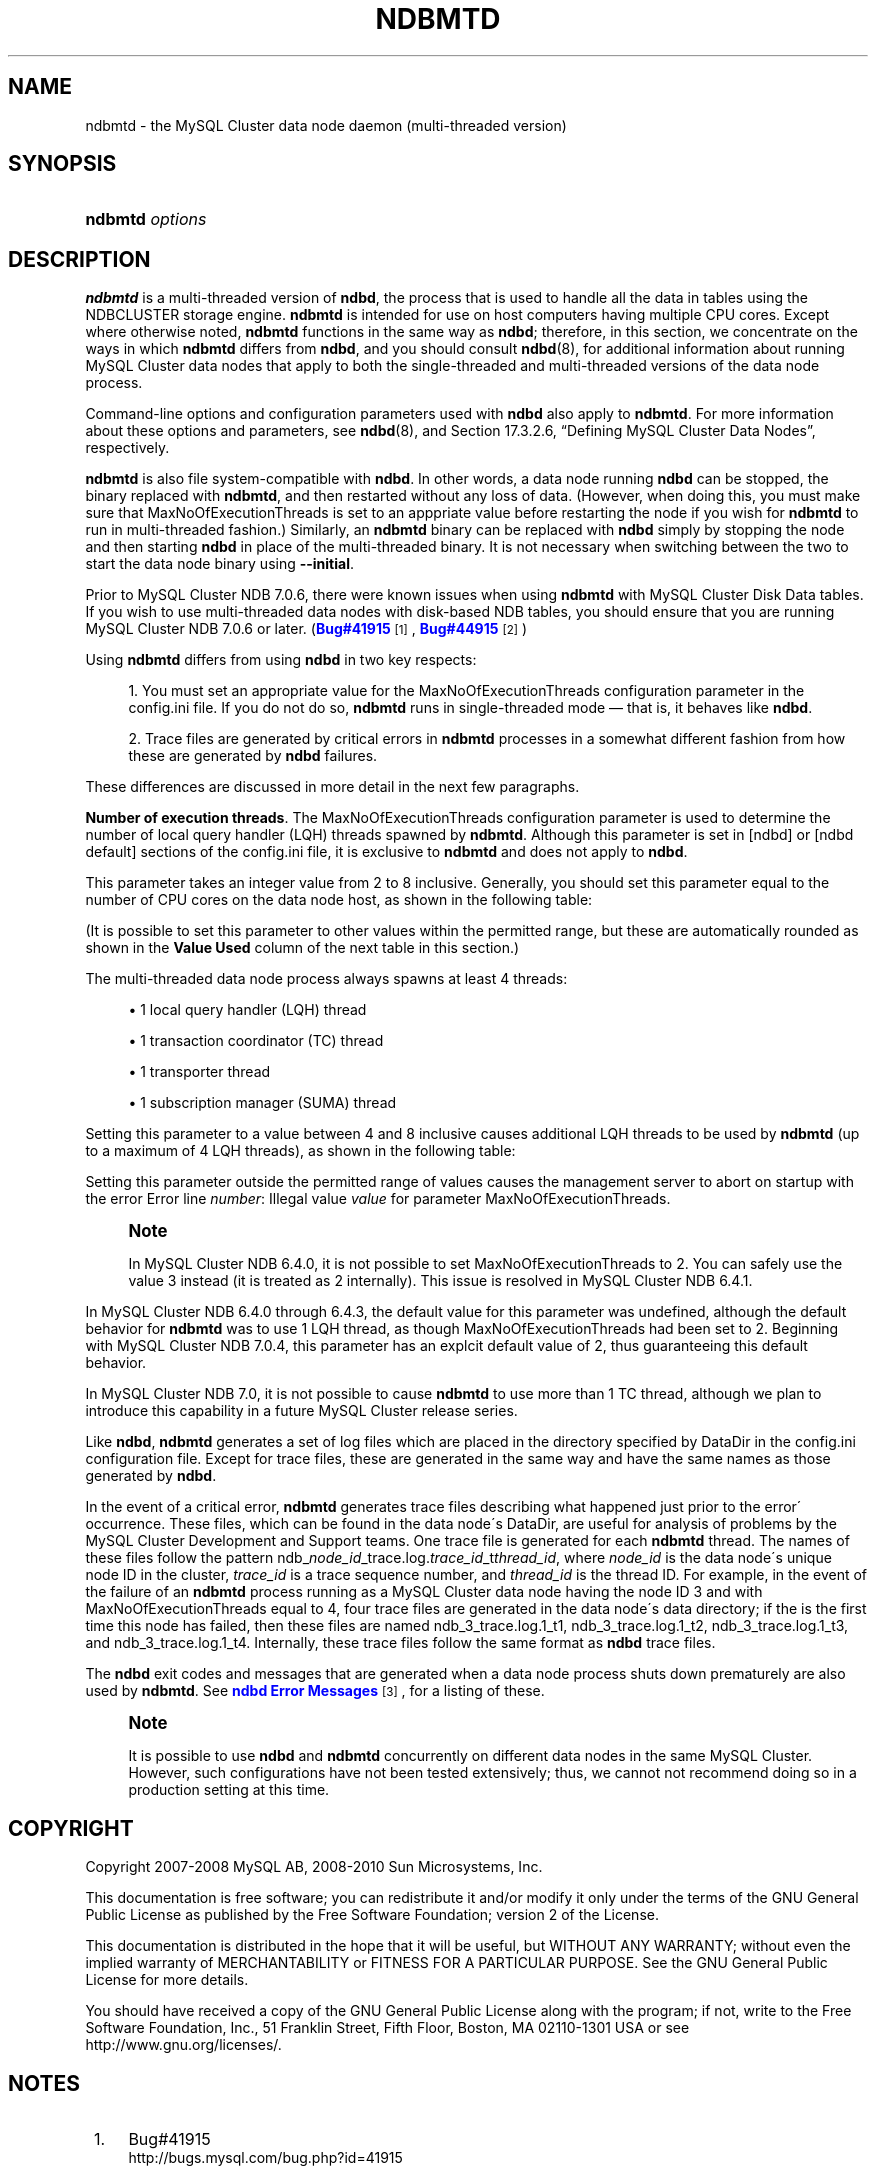 '\" t
.\"     Title: \fBndbmtd\fR
.\"    Author: [FIXME: author] [see http://docbook.sf.net/el/author]
.\" Generator: DocBook XSL Stylesheets v1.75.2 <http://docbook.sf.net/>
.\"      Date: 03/01/2010
.\"    Manual: MySQL Database System
.\"    Source: MySQL 5.1
.\"  Language: English
.\"
.TH "\FBNDBMTD\FR" "8" "03/01/2010" "MySQL 5\&.1" "MySQL Database System"
.\" -----------------------------------------------------------------
.\" * set default formatting
.\" -----------------------------------------------------------------
.\" disable hyphenation
.nh
.\" disable justification (adjust text to left margin only)
.ad l
.\" -----------------------------------------------------------------
.\" * MAIN CONTENT STARTS HERE *
.\" -----------------------------------------------------------------
.\" ndbmtd
.\" MySQL Cluster: ndbmtd
.\" MySQL Cluster: data nodes
.\" data nodes (MySQL Cluster)
.\" storage nodes - see data nodes, ndbd, ndbmtd
.SH "NAME"
ndbmtd \- the MySQL Cluster data node daemon (multi\-threaded version)
.SH "SYNOPSIS"
.HP \w'\fBndbmtd\ \fR\fB\fIoptions\fR\fR\ 'u
\fBndbmtd \fR\fB\fIoptions\fR\fR
.SH "DESCRIPTION"
.PP
\fBndbmtd\fR
is a multi\-threaded version of
\fBndbd\fR, the process that is used to handle all the data in tables using the
NDBCLUSTER
storage engine\&.
\fBndbmtd\fR
is intended for use on host computers having multiple CPU cores\&. Except where otherwise noted,
\fBndbmtd\fR
functions in the same way as
\fBndbd\fR; therefore, in this section, we concentrate on the ways in which
\fBndbmtd\fR
differs from
\fBndbd\fR, and you should consult
\fBndbd\fR(8), for additional information about running MySQL Cluster data nodes that apply to both the single\-threaded and multi\-threaded versions of the data node process\&.
.PP
Command\-line options and configuration parameters used with
\fBndbd\fR
also apply to
\fBndbmtd\fR\&. For more information about these options and parameters, see
\fBndbd\fR(8), and
Section\ \&17.3.2.6, \(lqDefining MySQL Cluster Data Nodes\(rq, respectively\&.
.PP
\fBndbmtd\fR
is also file system\-compatible with
\fBndbd\fR\&. In other words, a data node running
\fBndbd\fR
can be stopped, the binary replaced with
\fBndbmtd\fR, and then restarted without any loss of data\&. (However, when doing this, you must make sure that
MaxNoOfExecutionThreads
is set to an apppriate value before restarting the node if you wish for
\fBndbmtd\fR
to run in multi\-threaded fashion\&.) Similarly, an
\fBndbmtd\fR
binary can be replaced with
\fBndbd\fR
simply by stopping the node and then starting
\fBndbd\fR
in place of the multi\-threaded binary\&. It is not necessary when switching between the two to start the data node binary using
\fB\-\-initial\fR\&.
.PP
Prior to MySQL Cluster NDB 7\&.0\&.6, there were known issues when using
\fBndbmtd\fR
with MySQL Cluster Disk Data tables\&. If you wish to use multi\-threaded data nodes with disk\-based
NDB
tables, you should ensure that you are running MySQL Cluster NDB 7\&.0\&.6 or later\&. (\m[blue]\fBBug#41915\fR\m[]\&\s-2\u[1]\d\s+2,
\m[blue]\fBBug#44915\fR\m[]\&\s-2\u[2]\d\s+2)
.PP
Using
\fBndbmtd\fR
differs from using
\fBndbd\fR
in two key respects:
.sp
.RS 4
.ie n \{\
\h'-04' 1.\h'+01'\c
.\}
.el \{\
.sp -1
.IP "  1." 4.2
.\}
You must set an appropriate value for the
MaxNoOfExecutionThreads
configuration parameter in the
config\&.ini
file\&. If you do not do so,
\fBndbmtd\fR
runs in single\-threaded mode \(em that is, it behaves like
\fBndbd\fR\&.
.RE
.sp
.RS 4
.ie n \{\
\h'-04' 2.\h'+01'\c
.\}
.el \{\
.sp -1
.IP "  2." 4.2
.\}
Trace files are generated by critical errors in
\fBndbmtd\fR
processes in a somewhat different fashion from how these are generated by
\fBndbd\fR
failures\&.
.RE
.PP
These differences are discussed in more detail in the next few paragraphs\&.
.\" execution threads (MySQL Cluster)
.\" MySQL Cluster: execution threads
.\" ndbmtd: MaxNoOfExecutionThreads
.\" MaxNoOfExecutionThreads: ndbmtd
.\" ndbmtd: trace files
.\" trace files: ndbmtd
.PP
\fBNumber of execution threads\fR. The
MaxNoOfExecutionThreads
configuration parameter is used to determine the number of local query handler (LQH) threads spawned by
\fBndbmtd\fR\&. Although this parameter is set in
[ndbd]
or
[ndbd default]
sections of the
config\&.ini
file, it is exclusive to
\fBndbmtd\fR
and does not apply to
\fBndbd\fR\&.
.PP
This parameter takes an integer value from 2 to 8 inclusive\&. Generally, you should set this parameter equal to the number of CPU cores on the data node host, as shown in the following table:
.TS
allbox tab(:);
lB lB.
T{
Number of Cores
T}:T{
Recommended MaxNoOfExecutionThreads Value
T}
.T&
l l
l l
l l.
T{
2
T}:T{
2
T}
T{
4
T}:T{
4
T}
T{
8 or more
T}:T{
8
T}
.TE
.sp 1
.PP
(It is possible to set this parameter to other values within the permitted range, but these are automatically rounded as shown in the
\fBValue Used\fR
column of the next table in this section\&.)
.PP
The multi\-threaded data node process always spawns at least 4 threads:
.sp
.RS 4
.ie n \{\
\h'-04'\(bu\h'+03'\c
.\}
.el \{\
.sp -1
.IP \(bu 2.3
.\}
1 local query handler (LQH) thread
.RE
.sp
.RS 4
.ie n \{\
\h'-04'\(bu\h'+03'\c
.\}
.el \{\
.sp -1
.IP \(bu 2.3
.\}
1 transaction coordinator (TC) thread
.RE
.sp
.RS 4
.ie n \{\
\h'-04'\(bu\h'+03'\c
.\}
.el \{\
.sp -1
.IP \(bu 2.3
.\}
1 transporter thread
.RE
.sp
.RS 4
.ie n \{\
\h'-04'\(bu\h'+03'\c
.\}
.el \{\
.sp -1
.IP \(bu 2.3
.\}
1 subscription manager (SUMA) thread
.RE
.PP
Setting this parameter to a value between 4 and 8 inclusive causes additional LQH threads to be used by
\fBndbmtd\fR
(up to a maximum of 4 LQH threads), as shown in the following table:
.TS
allbox tab(:);
lB lB lB.
T{
config\&.ini Value
T}:T{
Value Used
T}:T{
Number of LQH Threads Used
T}
.T&
l l l
l l l
l l l.
T{
3
T}:T{
2
T}:T{
1
T}
T{
5 or 6
T}:T{
4
T}:T{
2
T}
T{
7
T}:T{
8
T}:T{
4
T}
.TE
.sp 1
.PP
Setting this parameter outside the permitted range of values causes the management server to abort on startup with the error
Error line \fInumber\fR: Illegal value \fIvalue\fR for parameter MaxNoOfExecutionThreads\&.
.if n \{\
.sp
.\}
.RS 4
.it 1 an-trap
.nr an-no-space-flag 1
.nr an-break-flag 1
.br
.ps +1
\fBNote\fR
.ps -1
.br
.PP
In MySQL Cluster NDB 6\&.4\&.0, it is not possible to set
MaxNoOfExecutionThreads
to 2\&. You can safely use the value 3 instead (it is treated as 2 internally)\&. This issue is resolved in MySQL Cluster NDB 6\&.4\&.1\&.
.sp .5v
.RE
.PP
In MySQL Cluster NDB 6\&.4\&.0 through 6\&.4\&.3, the default value for this parameter was undefined, although the default behavior for
\fBndbmtd\fR
was to use 1 LQH thread, as though
MaxNoOfExecutionThreads
had been set to 2\&. Beginning with MySQL Cluster NDB 7\&.0\&.4, this parameter has an explcit default value of 2, thus guaranteeing this default behavior\&.
.PP
In MySQL Cluster NDB 7\&.0, it is not possible to cause
\fBndbmtd\fR
to use more than 1 TC thread, although we plan to introduce this capability in a future MySQL Cluster release series\&.
.\" MySQL Cluster: log files
.\" log files (MySQL Cluster): ndbmtd
.\" ndbmtd: trace files
.PP
Like
\fBndbd\fR,
\fBndbmtd\fR
generates a set of log files which are placed in the directory specified by
DataDir
in the
config\&.ini
configuration file\&. Except for trace files, these are generated in the same way and have the same names as those generated by
\fBndbd\fR\&.
.PP
In the event of a critical error,
\fBndbmtd\fR
generates trace files describing what happened just prior to the error\' occurrence\&. These files, which can be found in the data node\'s
DataDir, are useful for analysis of problems by the MySQL Cluster Development and Support teams\&. One trace file is generated for each
\fBndbmtd\fR
thread\&. The names of these files follow the pattern
ndb_\fInode_id\fR_trace\&.log\&.\fItrace_id\fR_t\fIthread_id\fR, where
\fInode_id\fR
is the data node\'s unique node ID in the cluster,
\fItrace_id\fR
is a trace sequence number, and
\fIthread_id\fR
is the thread ID\&. For example, in the event of the failure of an
\fBndbmtd\fR
process running as a MySQL Cluster data node having the node ID 3 and with
MaxNoOfExecutionThreads
equal to 4, four trace files are generated in the data node\'s data directory; if the is the first time this node has failed, then these files are named
ndb_3_trace\&.log\&.1_t1,
ndb_3_trace\&.log\&.1_t2,
ndb_3_trace\&.log\&.1_t3, and
ndb_3_trace\&.log\&.1_t4\&. Internally, these trace files follow the same format as
\fBndbd\fR
trace files\&.
.PP
The
\fBndbd\fR
exit codes and messages that are generated when a data node process shuts down prematurely are also used by
\fBndbmtd\fR\&. See
\m[blue]\fBndbd Error Messages\fR\m[]\&\s-2\u[3]\d\s+2, for a listing of these\&.
.if n \{\
.sp
.\}
.RS 4
.it 1 an-trap
.nr an-no-space-flag 1
.nr an-break-flag 1
.br
.ps +1
\fBNote\fR
.ps -1
.br
.PP
It is possible to use
\fBndbd\fR
and
\fBndbmtd\fR
concurrently on different data nodes in the same MySQL Cluster\&. However, such configurations have not been tested extensively; thus, we cannot not recommend doing so in a production setting at this time\&.
.sp .5v
.RE
.SH "COPYRIGHT"
.br
.PP
Copyright 2007-2008 MySQL AB, 2008-2010 Sun Microsystems, Inc.
.PP
This documentation is free software; you can redistribute it and/or modify it only under the terms of the GNU General Public License as published by the Free Software Foundation; version 2 of the License.
.PP
This documentation is distributed in the hope that it will be useful, but WITHOUT ANY WARRANTY; without even the implied warranty of MERCHANTABILITY or FITNESS FOR A PARTICULAR PURPOSE. See the GNU General Public License for more details.
.PP
You should have received a copy of the GNU General Public License along with the program; if not, write to the Free Software Foundation, Inc., 51 Franklin Street, Fifth Floor, Boston, MA 02110-1301 USA or see http://www.gnu.org/licenses/.
.sp
.SH "NOTES"
.IP " 1." 4
Bug#41915
.RS 4
\%http://bugs.mysql.com/bug.php?id=41915
.RE
.IP " 2." 4
Bug#44915
.RS 4
\%http://bugs.mysql.com/bug.php?id=44915
.RE
.IP " 3." 4
ndbd Error Messages
.RS 4
\%http://dev.mysql.com/doc/ndbapi/en/ndbd-error-messages.html
.RE
.SH "SEE ALSO"
For more information, please refer to the MySQL Reference Manual,
which may already be installed locally and which is also available
online at http://dev.mysql.com/doc/.
.SH AUTHOR
Sun Microsystems, Inc. (http://www.mysql.com/).
